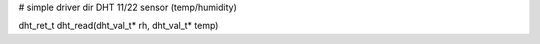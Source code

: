 # simple driver dir DHT 11/22 sensor (temp/humidity)

dht_ret_t dht_read(dht_val_t* rh, dht_val_t* temp)



